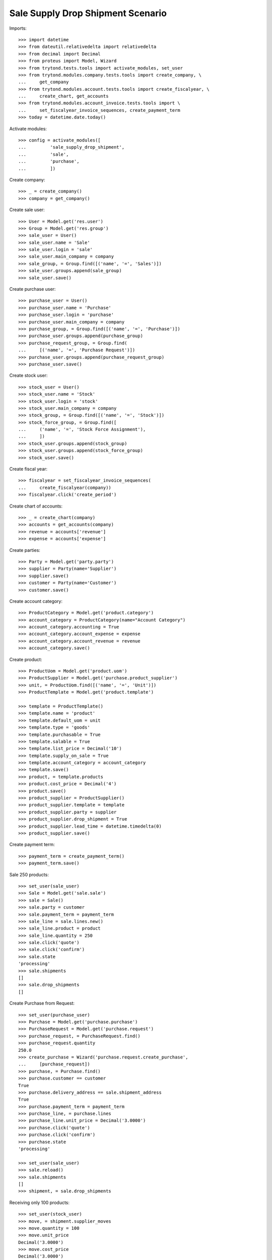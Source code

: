 ==================================
Sale Supply Drop Shipment Scenario
==================================

Imports::

    >>> import datetime
    >>> from dateutil.relativedelta import relativedelta
    >>> from decimal import Decimal
    >>> from proteus import Model, Wizard
    >>> from trytond.tests.tools import activate_modules, set_user
    >>> from trytond.modules.company.tests.tools import create_company, \
    ...     get_company
    >>> from trytond.modules.account.tests.tools import create_fiscalyear, \
    ...     create_chart, get_accounts
    >>> from trytond.modules.account_invoice.tests.tools import \
    ...     set_fiscalyear_invoice_sequences, create_payment_term
    >>> today = datetime.date.today()

Activate modules::

    >>> config = activate_modules([
    ...         'sale_supply_drop_shipment',
    ...         'sale',
    ...         'purchase',
    ...         ])

Create company::

    >>> _ = create_company()
    >>> company = get_company()

Create sale user::

    >>> User = Model.get('res.user')
    >>> Group = Model.get('res.group')
    >>> sale_user = User()
    >>> sale_user.name = 'Sale'
    >>> sale_user.login = 'sale'
    >>> sale_user.main_company = company
    >>> sale_group, = Group.find([('name', '=', 'Sales')])
    >>> sale_user.groups.append(sale_group)
    >>> sale_user.save()

Create purchase user::

    >>> purchase_user = User()
    >>> purchase_user.name = 'Purchase'
    >>> purchase_user.login = 'purchase'
    >>> purchase_user.main_company = company
    >>> purchase_group, = Group.find([('name', '=', 'Purchase')])
    >>> purchase_user.groups.append(purchase_group)
    >>> purchase_request_group, = Group.find(
    ...     [('name', '=', 'Purchase Request')])
    >>> purchase_user.groups.append(purchase_request_group)
    >>> purchase_user.save()

Create stock user::

    >>> stock_user = User()
    >>> stock_user.name = 'Stock'
    >>> stock_user.login = 'stock'
    >>> stock_user.main_company = company
    >>> stock_group, = Group.find([('name', '=', 'Stock')])
    >>> stock_force_group, = Group.find([
    ...     ('name', '=', 'Stock Force Assignment'),
    ...     ])
    >>> stock_user.groups.append(stock_group)
    >>> stock_user.groups.append(stock_force_group)
    >>> stock_user.save()

Create fiscal year::

    >>> fiscalyear = set_fiscalyear_invoice_sequences(
    ...     create_fiscalyear(company))
    >>> fiscalyear.click('create_period')

Create chart of accounts::

    >>> _ = create_chart(company)
    >>> accounts = get_accounts(company)
    >>> revenue = accounts['revenue']
    >>> expense = accounts['expense']

Create parties::

    >>> Party = Model.get('party.party')
    >>> supplier = Party(name='Supplier')
    >>> supplier.save()
    >>> customer = Party(name='Customer')
    >>> customer.save()

Create account category::

    >>> ProductCategory = Model.get('product.category')
    >>> account_category = ProductCategory(name="Account Category")
    >>> account_category.accounting = True
    >>> account_category.account_expense = expense
    >>> account_category.account_revenue = revenue
    >>> account_category.save()

Create product::

    >>> ProductUom = Model.get('product.uom')
    >>> ProductSupplier = Model.get('purchase.product_supplier')
    >>> unit, = ProductUom.find([('name', '=', 'Unit')])
    >>> ProductTemplate = Model.get('product.template')

    >>> template = ProductTemplate()
    >>> template.name = 'product'
    >>> template.default_uom = unit
    >>> template.type = 'goods'
    >>> template.purchasable = True
    >>> template.salable = True
    >>> template.list_price = Decimal('10')
    >>> template.supply_on_sale = True
    >>> template.account_category = account_category
    >>> template.save()
    >>> product, = template.products
    >>> product.cost_price = Decimal('4')
    >>> product.save()
    >>> product_supplier = ProductSupplier()
    >>> product_supplier.template = template
    >>> product_supplier.party = supplier
    >>> product_supplier.drop_shipment = True
    >>> product_supplier.lead_time = datetime.timedelta(0)
    >>> product_supplier.save()

Create payment term::

    >>> payment_term = create_payment_term()
    >>> payment_term.save()

Sale 250 products::

    >>> set_user(sale_user)
    >>> Sale = Model.get('sale.sale')
    >>> sale = Sale()
    >>> sale.party = customer
    >>> sale.payment_term = payment_term
    >>> sale_line = sale.lines.new()
    >>> sale_line.product = product
    >>> sale_line.quantity = 250
    >>> sale.click('quote')
    >>> sale.click('confirm')
    >>> sale.state
    'processing'
    >>> sale.shipments
    []
    >>> sale.drop_shipments
    []

Create Purchase from Request::

    >>> set_user(purchase_user)
    >>> Purchase = Model.get('purchase.purchase')
    >>> PurchaseRequest = Model.get('purchase.request')
    >>> purchase_request, = PurchaseRequest.find()
    >>> purchase_request.quantity
    250.0
    >>> create_purchase = Wizard('purchase.request.create_purchase',
    ...     [purchase_request])
    >>> purchase, = Purchase.find()
    >>> purchase.customer == customer
    True
    >>> purchase.delivery_address == sale.shipment_address
    True
    >>> purchase.payment_term = payment_term
    >>> purchase_line, = purchase.lines
    >>> purchase_line.unit_price = Decimal('3.0000')
    >>> purchase.click('quote')
    >>> purchase.click('confirm')
    >>> purchase.state
    'processing'

    >>> set_user(sale_user)
    >>> sale.reload()
    >>> sale.shipments
    []
    >>> shipment, = sale.drop_shipments

Receiving only 100 products::

    >>> set_user(stock_user)
    >>> move, = shipment.supplier_moves
    >>> move.quantity = 100
    >>> move.unit_price
    Decimal('3.0000')
    >>> move.cost_price
    Decimal('3.0000')
    >>> shipment.click('ship')
    >>> move, = shipment.customer_moves
    >>> move.unit_price
    Decimal('10.0000')
    >>> move.cost_price
    Decimal('3.0000')
    >>> set_user(sale_user)
    >>> sale.reload()
    >>> sale.shipments
    []
    >>> shipment, = sale.drop_shipments

    >>> set_user(stock_user)
    >>> shipment.click('done')
    >>> shipment.state
    'done'
    >>> set_user(sale_user)
    >>> sale.reload()
    >>> sale.shipments
    []

The purchase is now waiting for his new drop shipment::

    >>> set_user(purchase_user)
    >>> purchase.reload()
    >>> purchase.shipment_state
    'waiting'
    >>> shipment, = [s for s in purchase.drop_shipments
    ...     if s.state == 'waiting']
    >>> move, = shipment.customer_moves
    >>> move.quantity
    150.0
    >>> move, = shipment.supplier_moves
    >>> move.quantity
    150.0

Let's cancel the shipment and handle the issue on the purchase.
As a consequence the sale order is now in exception::

    >>> set_user(stock_user)
    >>> shipment.click('cancel')

    >>> set_user(purchase_user)
    >>> purchase.reload()
    >>> purchase.shipment_state
    'exception'
    >>> handle_exception = Wizard('purchase.handle.shipment.exception',
    ...     [purchase])
    >>> _ = handle_exception.form.recreate_moves.pop()
    >>> handle_exception.execute('handle')
    >>> purchase.reload()
    >>> purchase.shipment_state
    'received'

    >>> set_user(sale_user)
    >>> sale.reload()
    >>> sale.shipment_state
    'exception'

Cancelling the workflow on the purchase step::

    >>> sale = Sale()
    >>> sale.party = customer
    >>> sale.payment_term = payment_term
    >>> sale_line = sale.lines.new()
    >>> sale_line.product = product
    >>> sale_line.quantity = 125
    >>> sale.save()
    >>> sale.click('quote')
    >>> sale.click('confirm')
    >>> sale.state
    'processing'
    >>> sale.shipments
    []
    >>> sale.drop_shipments
    []

    >>> set_user(purchase_user)
    >>> purchase_request, = PurchaseRequest.find([('purchase_line', '=', None)])
    >>> purchase_request.quantity
    125.0
    >>> create_purchase = Wizard('purchase.request.create_purchase',
    ...     [purchase_request])
    >>> purchase, = Purchase.find([('state', '=', 'draft')])
    >>> purchase.click('cancel')
    >>> purchase_request.state
    'exception'

Let's reset the purchase request and create a new purchase::

    >>> handle_exception = Wizard(
    ...     'purchase.request.handle.purchase.cancellation',
    ...     [purchase_request])
    >>> handle_exception.execute('reset')
    >>> purchase_request.state
    'draft'

    >>> create_purchase = Wizard('purchase.request.create_purchase',
    ...     [purchase_request])
    >>> purchase, = Purchase.find([('state', '=', 'draft')])
    >>> purchase_request.state
    'purchased'

Let's cancel it again and cancel the request in order to manage the process on
the sale::

    >>> purchase.click('cancel')
    >>> purchase_request.reload()
    >>> purchase_request.state
    'exception'
    >>> handle_exception = Wizard(
    ...     'purchase.request.handle.purchase.cancellation',
    ...     [purchase_request])
    >>> handle_exception.execute('cancel_request')
    >>> purchase_request.state
    'cancelled'

The sale is then in exception::

    >>> set_user(sale_user)
    >>> sale.reload()
    >>> sale.shipment_state
    'exception'
    >>> handle_exception = Wizard('sale.handle.shipment.exception', [sale])
    >>> handle_exception.execute('handle')
    >>> sale.reload()
    >>> sale.shipment_state
    'waiting'

The sale just created a new outgoing shipment for the sale and we can deliver
from stock::

    >>> shipment, = sale.shipments

    >>> set_user(stock_user)
    >>> shipment.click('assign_force')
    >>> shipment.click('pack')
    >>> shipment.click('done')

    >>> set_user(sale_user)
    >>> sale.reload()
    >>> sale.shipment_state
    'sent'
